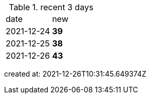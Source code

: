 
.recent 3 days
|===

|date|new


^|2021-12-24
>s|39


^|2021-12-25
>s|38


^|2021-12-26
>s|43


|===

created at: 2021-12-26T10:31:45.649374Z
